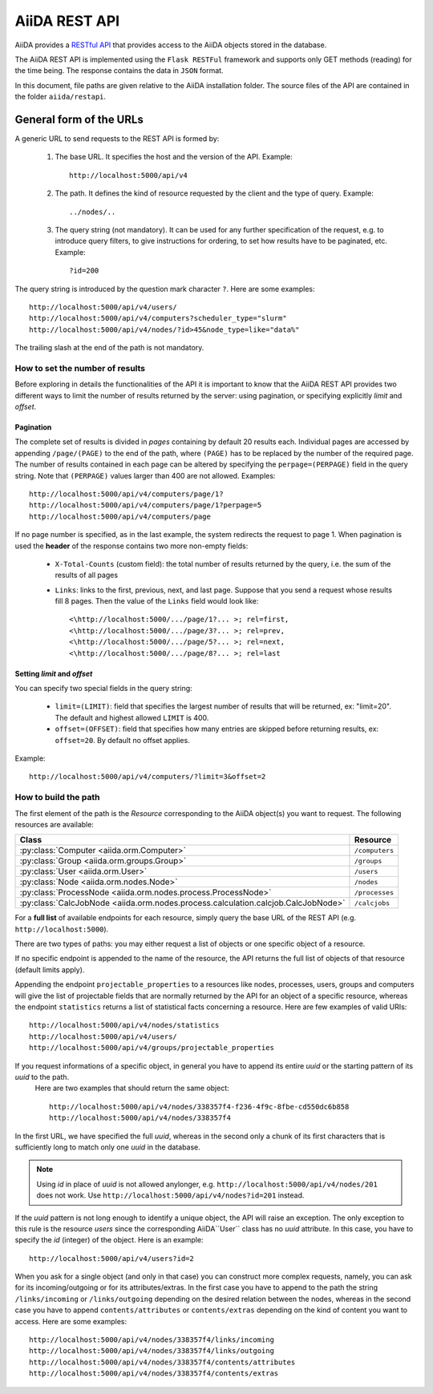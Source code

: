 .. _rest_api:

==============
AiiDA REST API
==============

AiiDA provides a
`RESTful <https://en.wikipedia.org/wiki/Representational_state_transfer>`_
`API <https://en.wikipedia.org/wiki/Application_programming_interface>`_
that provides access to the AiiDA objects stored in the database.

The AiiDA REST API is implemented using the ``Flask RESTFul`` framework
and supports only GET methods (reading) for the time being.
The response contains the data in ``JSON`` format.

In this document, file paths are given relative to the AiiDA installation folder.
The source files of the API are contained in the folder ``aiida/restapi``.

General form of the URLs
++++++++++++++++++++++++

A generic URL to send requests to the REST API is formed by:

    1. The base URL. It specifies the host and the version of the API. Example::

        http://localhost:5000/api/v4

    2. The path. It defines the kind of resource requested by the client and the type of query. Example::

        ../nodes/..

    3. The query string (not mandatory). It can be used for any further specification of the request, e.g. to introduce
       query filters, to give instructions for ordering, to set how results have to be paginated, etc. Example::

        ?id=200

The query string is introduced by the question mark character ``?``. Here are some examples::

  http://localhost:5000/api/v4/users/
  http://localhost:5000/api/v4/computers?scheduler_type="slurm"
  http://localhost:5000/api/v4/nodes/?id>45&node_type=like="data%"

The trailing slash at the end of the path is not mandatory.

How to set the number of results
--------------------------------

Before exploring in details the functionalities of the API it is important to know that the AiiDA REST API provides two
different ways to limit the number of results returned by the server:
using pagination, or specifying explicitly *limit* and *offset*.

Pagination
**********

The complete set of results is divided in *pages* containing by default 20 results each.
Individual pages are accessed by appending ``/page/(PAGE)`` to the end of the path, where ``(PAGE)`` has to be replaced
by the number of the required page.
The number of results contained in each page can be altered by specifying the ``perpage=(PERPAGE)`` field in the
query string. Note that ``(PERPAGE)`` values larger than 400 are not allowed. Examples::

    http://localhost:5000/api/v4/computers/page/1?
    http://localhost:5000/api/v4/computers/page/1?perpage=5
    http://localhost:5000/api/v4/computers/page

If no page number is specified, as in the last example, the system redirects the request to page 1.
When pagination is used the **header** of the response contains two more non-empty fields:

    - ``X-Total-Counts`` (custom field): the total number of results returned by the query, i.e. the sum of the results
      of all pages
    - ``Links``: links to the first, previous, next, and last page. Suppose that you send a request whose results  fill
      8 pages. Then the value of the ``Links`` field would look like::

            <\http://localhost:5000/.../page/1?... >; rel=first,
            <\http://localhost:5000/.../page/3?... >; rel=prev,
            <\http://localhost:5000/.../page/5?... >; rel=next,
            <\http://localhost:5000/.../page/8?... >; rel=last

Setting *limit* and *offset*
****************************

You can specify two special fields in the query string:

    - ``limit=(LIMIT)``: field that specifies the largest number of results that will be returned, ex: "limit=20".
      The default and highest allowed ``LIMIT`` is 400.
    - ``offset=(OFFSET)``: field that specifies how many entries are skipped before returning results, ex:
      ``offset=20``. By default no offset applies.

Example::

    http://localhost:5000/api/v4/computers/?limit=3&offset=2


How to build the path
---------------------

The first element of the path is the *Resource* corresponding to the
AiiDA object(s) you want to request. The following resources are available:

+------------------------------------------------------------------------------------+----------------------+
| Class                                                                              | Resource             |
+====================================================================================+======================+
| :py:class:`Computer <aiida.orm.Computer>`                                          | ``/computers``       |
+------------------------------------------------------------------------------------+----------------------+
| :py:class:`Group <aiida.orm.groups.Group>`                                         | ``/groups``          |
+------------------------------------------------------------------------------------+----------------------+
| :py:class:`User <aiida.orm.User>`                                                  | ``/users``           |
+------------------------------------------------------------------------------------+----------------------+
| :py:class:`Node <aiida.orm.nodes.Node>`                                            | ``/nodes``           |
+------------------------------------------------------------------------------------+----------------------+
| :py:class:`ProcessNode <aiida.orm.nodes.process.ProcessNode>`                      | ``/processes``       |
+------------------------------------------------------------------------------------+----------------------+
| :py:class:`CalcJobNode <aiida.orm.nodes.process.calculation.calcjob.CalcJobNode>`  | ``/calcjobs``        |
+------------------------------------------------------------------------------------+----------------------+

For a **full list** of available endpoints for each resource, simply query the base URL of the REST API (e.g. ``http://localhost:5000``).

There are two types of paths: you may either request a list of objects
or one specific object of a resource.

If no specific endpoint is appended to the name of the resource, the API
returns the full list of objects of that resource (default limits apply).

Appending the endpoint ``projectable_properties`` to a
resources like nodes, processes, users, groups and computers will give the list of projectable fields
that are normally returned by the API for
an object of a specific resource, whereas the endpoint ``statistics`` returns a
list of statistical facts concerning a resource.
Here are few examples of valid URIs::

    http://localhost:5000/api/v4/nodes/statistics
    http://localhost:5000/api/v4/users/
    http://localhost:5000/api/v4/groups/projectable_properties


If you request informations of a specific object, in general you have to append its entire *uuid* or the starting pattern of its *uuid* to the path.
 Here are two examples that should return the same object::

    http://localhost:5000/api/v4/nodes/338357f4-f236-4f9c-8fbe-cd550dc6b858
    http://localhost:5000/api/v4/nodes/338357f4

In the first URL, we have specified the full *uuid*, whereas in the second only a chunk of its first characters that is
sufficiently long to match only one *uuid* in the database.

.. note:: Using *id* in place of *uuid* is not allowed anylonger, e.g.  ``http://localhost:5000/api/v4/nodes/201`` does not work.
    Use ``http://localhost:5000/api/v4/nodes?id=201`` instead.

If the *uuid* pattern is not long enough to identify a unique object, the API will raise an exception.
The only exception to this rule is the resource *users* since the corresponding AiiDA``User`` class has no *uuid*
attribute. In this case, you have to specify the *id* (integer) of the object. Here is an example::

    http://localhost:5000/api/v4/users?id=2

When you ask for a single object (and only in that case) you can construct more complex requests, namely, you can ask
for its incoming/outgoing or for its attributes/extras.
In the first case you have to append to the path the string ``/links/incoming`` or ``/links/outgoing`` depending on the desired
relation between the nodes, whereas in the second case you have to append ``contents/attributes`` or ``contents/extras``
depending on the kind of content you want to access. Here are some examples::

    http://localhost:5000/api/v4/nodes/338357f4/links/incoming
    http://localhost:5000/api/v4/nodes/338357f4/links/outgoing
    http://localhost:5000/api/v4/nodes/338357f4/contents/attributes
    http://localhost:5000/api/v4/nodes/338357f4/contents/extras
